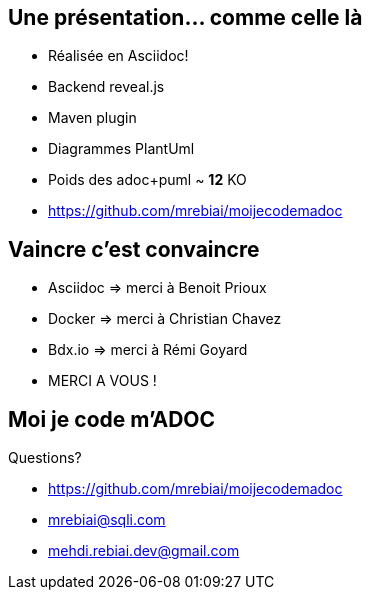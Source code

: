 == Une présentation... comme celle là
* Réalisée en Asciidoc!
* Backend reveal.js
* Maven plugin
* Diagrammes PlantUml
* Poids des adoc+puml ~ *12* KO
* https://github.com/mrebiai/moijecodemadoc

== Vaincre c'est convaincre
* Asciidoc => merci à Benoit Prioux
* Docker => merci à Christian Chavez
* Bdx.io => merci à Rémi Goyard
* MERCI A VOUS !

== Moi je code m'ADOC
Questions?

* https://github.com/mrebiai/moijecodemadoc
* mrebiai@sqli.com
* mehdi.rebiai.dev@gmail.com
